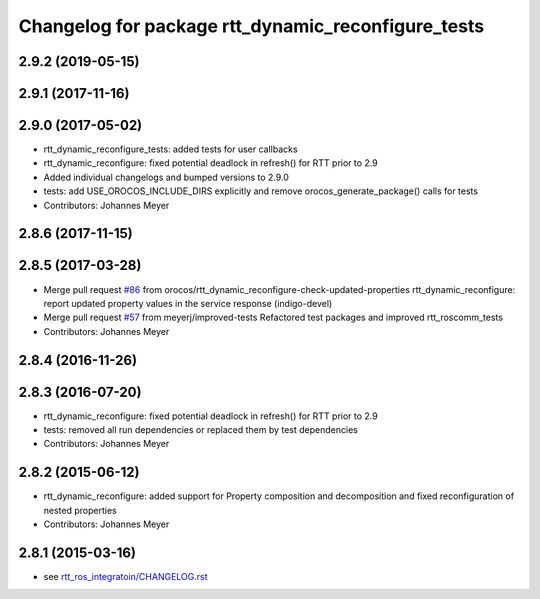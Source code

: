 ^^^^^^^^^^^^^^^^^^^^^^^^^^^^^^^^^^^^^^^^^^^^^^^^^^^
Changelog for package rtt_dynamic_reconfigure_tests
^^^^^^^^^^^^^^^^^^^^^^^^^^^^^^^^^^^^^^^^^^^^^^^^^^^

2.9.2 (2019-05-15)
------------------

2.9.1 (2017-11-16)
------------------

2.9.0 (2017-05-02)
------------------
* rtt_dynamic_reconfigure_tests: added tests for user callbacks
* rtt_dynamic_reconfigure: fixed potential deadlock in refresh() for RTT prior to 2.9
* Added individual changelogs and bumped versions to 2.9.0
* tests: add USE_OROCOS_INCLUDE_DIRS explicitly and remove orocos_generate_package() calls for tests
* Contributors: Johannes Meyer

2.8.6 (2017-11-15)
------------------

2.8.5 (2017-03-28)
------------------
* Merge pull request `#86 <https://github.com/orocos/rtt_ros_integration/issues/86>`_ from orocos/rtt_dynamic_reconfigure-check-updated-properties
  rtt_dynamic_reconfigure: report updated property values in the service response (indigo-devel)
* Merge pull request `#57 <https://github.com/orocos/rtt_ros_integration/issues/57>`_ from meyerj/improved-tests
  Refactored test packages and improved rtt_roscomm_tests
* Contributors: Johannes Meyer

2.8.4 (2016-11-26)
------------------

2.8.3 (2016-07-20)
------------------
* rtt_dynamic_reconfigure: fixed potential deadlock in refresh() for RTT prior to 2.9
* tests: removed all run dependencies or replaced them by test dependencies
* Contributors: Johannes Meyer

2.8.2 (2015-06-12)
------------------
* rtt_dynamic_reconfigure: added support for Property composition and decomposition and fixed reconfiguration of nested properties
* Contributors: Johannes Meyer

2.8.1 (2015-03-16)
------------------
* see `rtt_ros_integratoin/CHANGELOG.rst <../rtt_ros_integration/CHANGELOG.rst>`_

